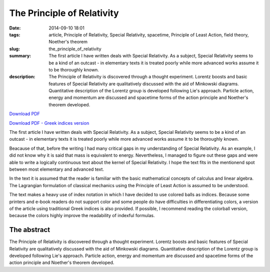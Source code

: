 The Principle of Relativity
###########################

:date: 2014-09-10 18:01
:tags: article, Principle of Relativity, Special Relativity, spacetime, Principle of Least Action, field theory, Noether's theorem
:slug: the_principle_of_relativity
:summary: The first article I have written deals with Special Relativity. As a subject, Special Relativity seems to be a kind of an outcast - in elementary texts it is treated poorly while more advanced works assume it to be thoroughly known.
:description: The Principle of Relativity is discovered through a thought experiment. Lorentz boosts and basic features of Special Relativity are qualitatively discussed with the aid of Minkowski diagrams. Quantitative description of the Lorentz group is developed following Lie's approach. Particle action, energy and momentum are discussed and spacetime forms of the action principle and Noether's theorem developed.

`Download PDF
<../../pdfs/the_principle_of_relativity.pdf>`_

`Download PDF - Greek indices version
<../../pdfs/the_principle_of_relativity_greekindices.pdf>`_

The first article I have written deals with Special Relativity. As a subject, Special Relativity seems to be a kind of an outcast - in elementary texts it is treated poorly while more advanced works assume it to be thoroughly known.

Beacause of that, before the writing I had many critical gaps in my understanding of Special Relativity. As an example, I did not know why it is said that mass is equivalent to energy. Nevertheless, I managed to figure out these gaps and were able to write a logically continuous text about the kernel of Special Relativity. I hope the text fits in the mentionend spot between most elementary and advanced text.

In the text it is assumed that the reader is familiar with the basic mathematical concepts of calculus and linear algebra. The Lagrangian formulation of classical mechanics using the Principle of Least Action is assumed to be understood.

The text makes a heavy use of index notation in which I have decided to use colored balls as indices. Because some printers and e-book readers do not support color and some people do have difficulties in differentiating colors, a version of the article using traditional Greek indices is also provided. If possible, I recommend reading the colorball version, because the colors highly improve the readability of indexful formulas.

The abstract
============

The Principle of Relativity is discovered through a thought experiment. Lorentz boosts and basic features of Special Relativity are qualitatively discussed with the aid of Minkowski diagrams. Quantitative description of the Lorentz group is developed following Lie's approach. Particle action, energy and momentum are discussed and spacetime forms of the action principle and Noether's theorem developed.
